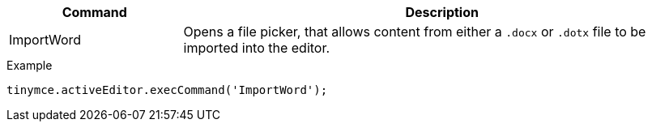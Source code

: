 [cols="1,3",options="header"]
|===
|Command |Description
|ImportWord |Opens a file picker, that allows content from either a `.docx` or `.dotx` file to be imported into the editor.
|===

.Example
[source,js]
----
tinymce.activeEditor.execCommand('ImportWord');
----
